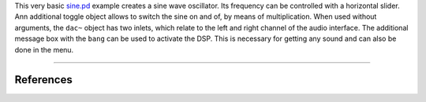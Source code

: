.. title: Sliders in PD
.. slug: pd-sliders
.. date: 2022-04-28
.. tags:
.. category: basics:puredata
.. priority: 4
.. link:
.. description:
.. type: text


This very basic `sine.pd <https://raw.githubusercontent.com/anwaldt/computer-music-basics/main/puredata/sine.pd>`_ example creates a sine wave oscillator.
Its frequency can be controlled with a horizontal slider. Ann additional toggle object allows to switch
the sine on and of, by means of multiplication. When used without arguments, the ``dac~`` object has two inlets,
which relate to the left and right channel of the audio interface. The additional message box with the ``bang``
can be used to activate the DSP. This is necessary for getting any sound and can also be done in the menu.


.. figure:: /images/basics/pd-sine.png
    :width: 40%
    :figwidth: 100%
    :align: center


-----


References
----------

.. publication_list:: bibtex/visual-programming.bib
	   :style: unsrt

